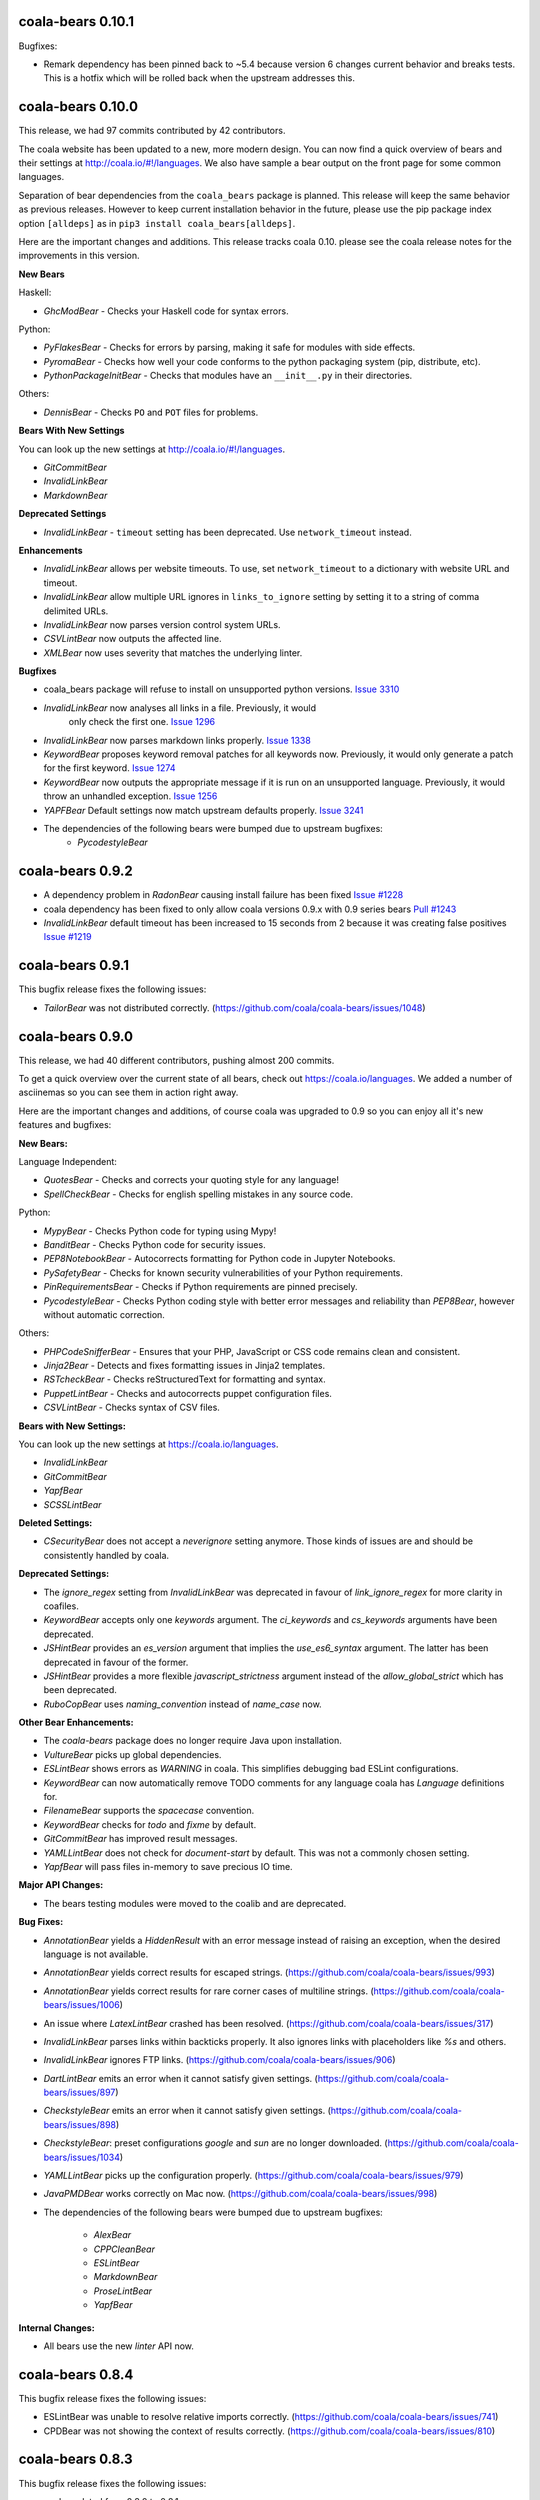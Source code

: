 coala-bears 0.10.1
==================

Bugfixes:

- Remark dependency has been pinned back to ~5.4 because version 6 changes
  current behavior and breaks tests. This is a hotfix which will be rolled
  back when the upstream addresses this.
 
coala-bears 0.10.0
==================

This release, we had 97 commits contributed by 42 contributors.

The coala website has been updated to a new, more modern design. You can now
find a quick overview of bears and their settings at 
http://coala.io/#!/languages. We also have sample a bear output on the front
page for some common languages.

Separation of bear dependencies from the ``coala_bears`` package is planned. This
release will keep the same behavior as previous releases. However to keep
current installation behavior in the future, please use the pip package index
option ``[alldeps]`` as in ``pip3 install coala_bears[alldeps]``.

Here are the important changes and additions. This release tracks coala 0.10.
please see the coala release notes for the improvements in this version.

**New Bears**

Haskell:

- `GhcModBear` - Checks your Haskell code for syntax errors.

Python:

- `PyFlakesBear` - Checks for errors by parsing, making it safe for modules
  with side effects.
- `PyromaBear` - Checks how well your code conforms to the python packaging
  system (pip, distribute, etc).
- `PythonPackageInitBear` - Checks that modules have an ``__init__.py`` in 
  their directories.


Others:

- `DennisBear` - Checks ``PO`` and ``POT`` files for problems. 

**Bears With New Settings**

You can look up the new settings at http://coala.io/#!/languages.

- `GitCommitBear`
- `InvalidLinkBear`
- `MarkdownBear`

**Deprecated Settings**

- `InvalidLinkBear` - ``timeout`` setting has been deprecated. Use 
  ``network_timeout`` instead.

**Enhancements**

- `InvalidLinkBear` allows per website timeouts. To use, set
  ``network_timeout`` to a dictionary with website URL and timeout.
- `InvalidLinkBear` allow multiple URL ignores in ``links_to_ignore``
  setting by setting it to a string of comma delimited URLs.
- `InvalidLinkBear` now parses version control system URLs.
- `CSVLintBear` now outputs the affected line.
- `XMLBear` now uses severity that matches the underlying linter.

**Bugfixes**

- coala_bears package will refuse to install on unsupported python versions.
  `Issue 3310 <https://github.com/coala/coala/issues/3310>`_
- `InvalidLinkBear` now analyses all links in a file. Previously, it would
   only check the first one.
   `Issue 1296 <https://github.com/coala/coala-bears/issues/1296>`_
- `InvalidLinkBear` now parses markdown links properly.
  `Issue 1338 <https://github.com/coala/coala-bears/issues/1338>`_
- `KeywordBear` proposes keyword removal patches for all keywords now.
  Previously, it would only generate a patch for the first keyword.
  `Issue 1274 <https://github.com/coala/coala-bears/issues/1274>`_
- `KeywordBear` now outputs the appropriate message if it is run on an
  unsupported language. Previously, it would throw an unhandled exception.
  `Issue 1256 <https://github.com/coala/coala-bears/issues/1256>`_
- `YAPFBear` Default settings now match upstream defaults properly.
  `Issue 3241 <https://github.com/coala/coala/issues/3241>`_
- The dependencies of the following bears were bumped due to upstream bugfixes:
    - `PycodestyleBear`

coala-bears 0.9.2
=================

- A dependency problem in `RadonBear` causing install failure has been fixed
  `Issue #1228 <https://github.com/coala/coala-bears/issues/1228>`_
- coala dependency has been fixed to only allow coala versions 0.9.x with
  0.9 series bears
  `Pull #1243 <https://github.com/coala/coala-bears/pull/1243>`_
- `InvalidLinkBear` default timeout has been increased to 15 seconds from 2
  because it was creating false positives
  `Issue #1219 <https://github.com/coala/coala-bears/issues/1219>`_

coala-bears 0.9.1
=================

This bugfix release fixes the following issues:

- `TailorBear` was not distributed correctly.
  (https://github.com/coala/coala-bears/issues/1048)

coala-bears 0.9.0
=================

This release, we had 40 different contributors, pushing almost 200 commits.

To get a quick overview over the current state of all bears, check out
https://coala.io/languages. We added a number of asciinemas so you can see
them in action right away.

Here are the important changes and additions, of course coala was upgraded to
0.9 so you can enjoy all it's new features and bugfixes:

**New Bears:**

Language Independent:

- `QuotesBear` - Checks and corrects your quoting style for any language!
- `SpellCheckBear` - Checks for english spelling mistakes in any source code.

Python:

- `MypyBear` - Checks Python code for typing using Mypy!
- `BanditBear` - Checks Python code for security issues.
- `PEP8NotebookBear` - Autocorrects formatting for Python code in Jupyter
  Notebooks.
- `PySafetyBear` - Checks for known security vulnerabilities of your Python
  requirements.
- `PinRequirementsBear` - Checks if Python requirements are pinned precisely.
- `PycodestyleBear` - Checks Python coding style with better error messages
  and reliability than `PEP8Bear`, however without automatic correction.

Others:

- `PHPCodeSnifferBear` - Ensures that your PHP, JavaScript or CSS code remains
  clean and consistent.
- `Jinja2Bear` - Detects and fixes formatting issues in Jinja2 templates.
- `RSTcheckBear` - Checks reStructuredText for formatting and syntax.
- `PuppetLintBear` - Checks and autocorrects puppet configuration files.
- `CSVLintBear` - Checks syntax of CSV files.

**Bears with New Settings:**

You can look up the new settings at https://coala.io/languages.

- `InvalidLinkBear`
- `GitCommitBear`
- `YapfBear`
- `SCSSLintBear`

**Deleted Settings:**

- `CSecurityBear` does not accept a `neverignore` setting anymore. Those kinds
  of issues are and should be consistently handled by coala.

**Deprecated Settings:**

- The `ignore_regex` setting from `InvalidLinkBear` was deprecated in favour of
  `link_ignore_regex` for more clarity in coafiles.
- `KeywordBear` accepts only one `keywords` argument. The `ci_keywords` and
  `cs_keywords` arguments have been deprecated.
- `JSHintBear` provides an `es_version` argument that implies the
  `use_es6_syntax` argument. The latter has been deprecated in favour of the
  former.
- `JSHintBear` provides a more flexible `javascript_strictness` argument
  instead of the `allow_global_strict` which has been deprecated.
- `RuboCopBear` uses `naming_convention` instead of `name_case` now.

**Other Bear Enhancements:**

- The `coala-bears` package does no longer require Java upon installation.
- `VultureBear` picks up global dependencies.
- `ESLintBear` shows errors as `WARNING` in coala. This simplifies debugging
  bad ESLint configurations.
- `KeywordBear` can now automatically remove TODO comments for any language
  coala has `Language` definitions for.
- `FilenameBear` supports the `spacecase` convention.
- `KeywordBear` checks for `todo` and `fixme` by default.
- `GitCommitBear` has improved result messages.
- `YAMLLintBear` does not check for `document-start` by default. This was not
  a commonly chosen setting.
- `YapfBear` will pass files in-memory to save precious IO time.

**Major API Changes:**

- The bears testing modules were moved to the coalib and are deprecated.

**Bug Fixes:**

- `AnnotationBear` yields a `HiddenResult` with an error message instead of
  raising an exception, when the desired language is not available.
- `AnnotationBear` yields correct results for escaped strings.
  (https://github.com/coala/coala-bears/issues/993)
- `AnnotationBear` yields correct results for rare corner cases of multiline
  strings. (https://github.com/coala/coala-bears/issues/1006)
- An issue where `LatexLintBear` crashed has been resolved.
  (https://github.com/coala/coala-bears/issues/317)
- `InvalidLinkBear` parses links within backticks properly. It also ignores
  links with placeholders like `%s` and others.
- `InvalidLinkBear` ignores FTP links.
  (https://github.com/coala/coala-bears/issues/906)
- `DartLintBear` emits an error when it cannot satisfy given settings.
  (https://github.com/coala/coala-bears/issues/897)
- `CheckstyleBear` emits an error when it cannot satisfy given settings.
  (https://github.com/coala/coala-bears/issues/898)
- `CheckstyleBear`: preset configurations `google` and `sun` are no longer
  downloaded. (https://github.com/coala/coala-bears/issues/1034)
- `YAMLLintBear` picks up the configuration properly.
  (https://github.com/coala/coala-bears/issues/979)
- `JavaPMDBear` works correctly on Mac now.
  (https://github.com/coala/coala-bears/issues/998)
- The dependencies of the following bears were bumped due to upstream
  bugfixes:

    - `AlexBear`
    - `CPPCleanBear`
    - `ESLintBear`
    - `MarkdownBear`
    - `ProseLintBear`
    - `YapfBear`

**Internal Changes:**

- All bears use the new `linter` API now.

coala-bears 0.8.4
=================

This bugfix release fixes the following issues:

- ESLintBear was unable to resolve relative imports correctly.
  (https://github.com/coala/coala-bears/issues/741)
- CPDBear was not showing the context of results correctly.
  (https://github.com/coala/coala-bears/issues/810)

coala-bears 0.8.3
=================

This bugfix release fixes the following issues:

- coala updated from 0.8.0 to 0.8.1.
- YapfBear handles files with syntax errors gracefully.
  (https://github.com/coala/coala-bears/issues/750)
- ESLintBear doesn't fail with an unrelated error when eslint fails anymore,
  it rather shows the errors from eslint as a warning.
  (https://github.com/coala/coala-bears/issues/727 and
  https://github.com/coala/coala-bears/issues/730)

coala-bears 0.8.2
=================

This bugfix release fixes the following issues:

- YapfBear handles empty files correctly now.
  (https://github.com/coala/coala-bears/issues/739)
- JSComplexityBear shows errors on invalid syntax correctly
  (https://github.com/coala/coala-bears/issues/729)
- Cases where RadonBear failed to raise an issue have been solved
  (https://github.com/coala/coala-bears/issues/609)

coala-bears 0.8.1
=================

This bugfix release fixes two issues:

- A dependency issue due to a newly released version of one of coala's
  dependencies.
- YapfBear's unstable syntax verification has been disabled.
  (https://github.com/coala/coala-bears/issues/738)

coala-bears 0.8.0
=================

For this release, we have had 19 contributors from around the world
contributing 176 commits to just coala-bears in the past 9 weeks.

Here are the important changes and additions:

**New Bears**

- ``CSecurityBear`` - Lints C/C++ files and identifies possible security
  issues.
  `[CSecurityBear documentation] <https://github.com/coala/bear-docs/blob/master/docs/CSecurityBear.rst>`__

- ``HappinessLintBear`` - Checks JavaScript files for semantic and syntax
  errors using ``happiness``.
  `[HappinessLintBear documentation] <https://github.com/coala/bear-docs/blob/master/docs/HappinessLintBear.rst>`__

- ``WriteGoodLintBear`` - Lints the text files using ``write-good`` to
  improve proses.
  `[WriteGoodLintBear documentation] <https://github.com/coala/bear-docs/blob/master/docs/WriteGoodLintBear.rst>`__

- ``coalaBear`` - Checks for the correct spelling and casing of ``coala``
  in the text files.
  `[coalaBear documentation] <https://github.com/coala/bear-docs/blob/master/docs/coalaBear.rst>`__

- ``VultureBear`` - Checks Python code for unused variables and functions
  using ``vulture``.
  `[VultureBear documentation] <https://github.com/coala/bear-docs/blob/master/docs/VultureBear.rst>`__

- ``YapfBear`` - Checks and corrects the formatting of Python code using
  ``yapf`` utility.
  `[YapfBear documentation] <https://github.com/coala/bear-docs/blob/master/docs/YapfBear.rst>`__

**Major API Changes**

- Settings unification - most bears have seen API changes. Settings' names
  are now consistent across bears. This supports backwards
  compatibility, however (but with a deprecation notice). You can find the
  whole list `here <http://dpaste.com/3EP5GCV>`_.

**New Features**

- Bear upload tool - this is a part of the complete decentralization of
  bears. With this tool, bears are uploaded as individual packages to PyPI
  and just the necessary bears (and their dependencies) can be installed.

- Also as a part of the decentralization process, several bears now have
  the ``REQUIREMENTS`` attribute. This is one of the requirement objects
  supporting various package managers such as ``apt-get``, ``dnf``,
  ``yum``, ``pip``, ``npm``, ``gem``, and so on. To learn more, please
  see the ``coala`` `0.8.0 release changelog <https://github.com/coala/coala/blob/master/RELEASE_NOTES.rst>`__.

- Several bears now support the ``ASCIINEMA_URL`` attribute. This contains
  an URL to an asciinema video displaying the bear's working.

**Bug Fixes**

- An issue in ``FilenameBear`` involving files with fully capitalized names
  has been resolved. `Pull #687 <https://github.com/coala/coala-bears/pull/687>`_

- Various corner cases with ``InvalidLinkBear`` involving some false positives
  and false negatives have been fixed.
  `Issue #691 <https://github.com/coala/coala-bears/issues/691>`_

**Documentation**

- A complete overhaul of the README page with a special emphasis on design
  and user-friendliness.

**Regressions**

- Python 3.3 support was dropped.

coala-bears 0.7.0
=================

For this release, 17 contributors have contributed about 200 commits to
coala-bears only.

We are bumping the version number to 0.7.0 to keep it in sync with the coala
releases.

New bears:

- ``VerilogLintBear`` (Lints verilog code)
- ``AnnotationBear`` (Annotates source code language independent for further
  processing)
- ``TailorBear`` (Checks Swift code for style compliance)
- ``CPPCheckBear`` (Checks C/C++ code for security issues)
- ``RAMLLintBear`` (Checks style of RAML documents)
- ``GoErrCheckBear`` (Finds unchecked Go function calls)
- ``RubySmellBear`` (Finds code smells in Ruby)
- ``FilenameBear`` (Checks and corrects file naming conventions)
- ``IndentationBear`` (An experimental indentation checker and fixer with a
  language independent algorithm.)

New features:

- Numerous documentation improvements.
- GitCommitBear:
    - The WIP check yields a ``Normal`` Result now.
- InvalidLinkBear:
    - Numerous false positive fixes.
    - An ignore regex can now be passed.
- RuboCopBear:
    - About 30 new configuration options were added.
- GNUIndentBear:
    - 15 new configuration options were added.
- FormatRBear:
    - 6 new configuration options were added.

Bugfixes:

- CPDBear:
    - A case where results with an invalid line reference were yielded was
      fixed.
- CheckstyleBear:
    - In some cases results were not correctly parsed. This was fixed.

Internal changes:

- Almost all bears use the new ``linter`` now instead of ``Lint``.

coala-bears 0.2.0
=================

In this release, coala-bears has been revamped with new bears and more configs
are added for existing bears.

New bears:

-  ``AutoPrefixBear`` (Add vendor prefixes automatically in CSS)
-  ``ClangComplexityBear`` (Calculates cyclomatic complexity of each function
   for C, C++ and other Clang supported languages.)
-  ``GoTypeBear`` (Static analysis for Go code)
-  ``PMDBear`` (Static analysis for Java code)
-  ``CPDBear`` (Checks for code duplication in a file/multiple files)
-  ``VHDLLintBear`` (Lints for VHDL code)

New features:

-  Additional info is added and documentation is improved for some bears.
   (https://github.com/coala/coala-bears/issues/332)
-  ``GitCommitBear`` now checks for imperative tense in your commit message
   shortlog. (https://github.com/coala/coala-bears/issues/243)
-  ``GitCommitBear`` checks for WIP in commit message.
-  ``ClangCodeDetectionBear`` now supports for switch/case statements.
   (https://github.com/coala/coala-bears/issues/39)
-  Some configs have been added for ``PyDocStyleBear``.
   (https://github.com/coala/coala-bears/issues/261)
-  More configs have been added to ``PyImportSortBear``.
   (https://github.com/coala/coala-bears/issues/26)
-  ``LineCountBear`` can now warn on files containing lines more than the
    limit.
-  ``CheckStyleBear`` now implements for more settings like checking your
   code against Sun's and Geosoft's code style.
-  Lot of improvements made to LuaLintBear to show error codes and use
   standard input for file passing.

For developers:

-  All existing bears have been updated to use the new ``linter`` decorator.
-  The ``LANGUAGES`` attribute is now set for each bear listing the
   languages it can support.


Bugfixes:

-  ``JuliaLintBear`` is now skipped if the ``Lint`` package is not found.
   (https://github.com/coala/coala-bears/issues/222)
-  ``XMLBear`` now processes errors correctly for both ``stdout`` and
   ``stderr``.
   (https://github.com/coala/coala-bears/issues/251)

coala-bears 0.1.0 beta
=======================

coala-bears is a Python package containing all the bears that are used by coala.
It has been split from `coala <https://github.com/coala/coala>`_.
With the initial release, it features 56 bears covering 32 languages.
You can see all of them `here <https://gist.github.com/Adrianzatreanu/cf2d0c8b2ecd542a4860>`_
with a brief description each.

coala-bears has bears for famous languages, such as:

- C++
- C#
- CMake
- CoffeeScript
- CSS
- Dart
- Go
- Haskell
- HTML
- Java
- JavaScript
- Julia
- Latex
- Lua
- Markdown
- Matlab/Octave
- Natural Language (English)
- Perl
- PHP
- Python 2
- Python 3
- R
- RST
- Ruby
- Scala
- SCSS
- sh & bash scripts
- SQL
- TypeScript
- Vimscript
- XML
- YAML
